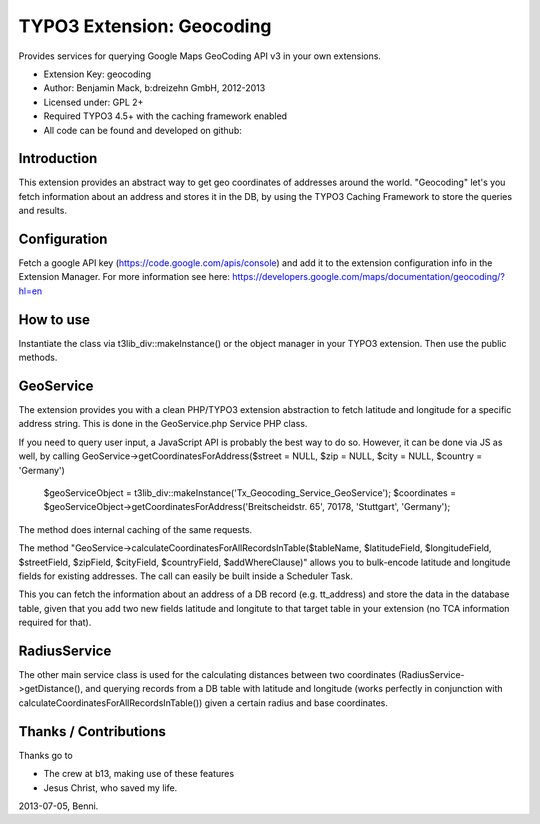 TYPO3 Extension: Geocoding
======================================

Provides services for querying Google Maps GeoCoding API v3 in your own extensions.

* Extension Key: geocoding
* Author: Benjamin Mack, b:dreizehn GmbH, 2012-2013
* Licensed under: GPL 2+
* Required TYPO3 4.5+ with the caching framework enabled
* All code can be found and developed on github: 

Introduction
------------
This extension provides an abstract way to get geo coordinates of addresses around the world. "Geocoding" let's you fetch information about an address and stores it in the DB, by using the TYPO3 Caching Framework to store the queries and results.

Configuration
-------------
Fetch a google API key (https://code.google.com/apis/console) and add it to the extension configuration info in the Extension Manager. For more information see here: https://developers.google.com/maps/documentation/geocoding/?hl=en

How to use
----------
Instantiate the class via t3lib_div::makeInstance() or the object manager in your TYPO3 extension. Then use the public methods.

GeoService
----------
The extension provides you with a clean PHP/TYPO3 extension abstraction to fetch latitude and longitude for a specific address string. This is done in the GeoService.php Service PHP class.

.. GeoService->calculateCoordinatesForAllRecordsInTable

If you need to query user input, a JavaScript API is probably the best way to do so. However, it can be done via JS as well, by calling GeoService->getCoordinatesForAddress($street = NULL, $zip = NULL, $city = NULL, $country = 'Germany')

	$geoServiceObject = t3lib_div::makeInstance('Tx_Geocoding_Service_GeoService');
	$coordinates = $geoServiceObject->getCoordinatesForAddress('Breitscheidstr. 65', 70178, 'Stuttgart', 'Germany');

The method does internal caching of the same requests.

.. GeoService->calculateCoordinatesForAllRecordsInTable

The method "GeoService->calculateCoordinatesForAllRecordsInTable($tableName, $latitudeField, $longitudeField, $streetField, $zipField, $cityField, $countryField, $addWhereClause)" allows you to bulk-encode latitude and longitude fields for existing addresses. The call can easily be built inside a Scheduler Task.

This you can fetch the information about an address of a DB record (e.g. tt_address) and store the data in the database table, given that you add two new fields latitude and longitute to that target table in your extension (no TCA information required for that).


RadiusService
-------------
The other main service class is used for the calculating distances between two coordinates (RadiusService->getDistance(), and querying records from a DB table with latitude and longitude (works perfectly in conjunction with calculateCoordinatesForAllRecordsInTable()) given a certain radius and base coordinates.


Thanks / Contributions
----------------------

Thanks go to

* The crew at b13, making use of these features
* Jesus Christ, who saved my life.

2013-07-05, Benni.